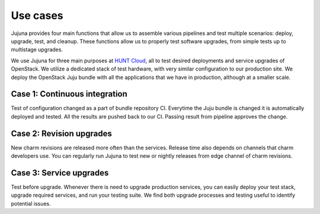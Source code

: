 Use cases
=================

Jujuna provides four main functions that allow us to assemble various
pipelines and test multiple scenarios: deploy, upgrade, test, and cleanup.
These functions allow us to properly test software upgrades, from simple
tests up to multistage upgrades.

.. image:: images/jujuna_upgrade.png
   :width: 600

We use Jujuna for three main purposes at `HUNT Cloud
<https://www.ntnu.edu/huntgenes/hunt-cloud>`_, all to test desired
deployments and service upgrades of OpenStack. We utilize a dedicated stack of
test hardware, with very similar configuration to our production site. We
deploy the OpenStack Juju bundle with all the applications that we have in
production, although at a smaller scale.

Case 1: Continuous integration
------------------------------

Test of configuration changed as a part of bundle repository CI. Everytime the
Juju bundle is changed it is automatically deployed and tested. All the results
are pushed back to our CI. Passing result from pipeline approves the change.


Case 2: Revision upgrades
-------------------------

New charm revisions are released more often than the services. Release time
also depends on channels that charm developers use. You can regularly run
Jujuna to test new or nightly releases from edge channel of charm revisions.

Case 3: Service upgrades
------------------------

Test before upgrade. Whenever there is need to upgrade production services,
you can easily deploy your test stack, upgrade required services, and run
your testing suite. We find both upgrade processes and testing useful to
identify potential issues.
